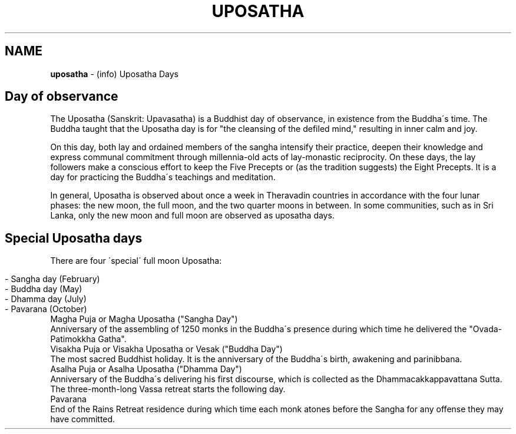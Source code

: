 .\" generated with Ronn/v0.7.3
.\" http://github.com/rtomayko/ronn/tree/0.7.3
.
.TH "UPOSATHA" "7" "February 2021" "" ""
.
.SH "NAME"
\fBuposatha\fR \- (info) Uposatha Days
.
.SH "Day of observance"
The Uposatha (Sanskrit: Upavasatha) is a Buddhist day of observance, in existence from the Buddha\'s time\. The Buddha taught that the Uposatha day is for "the cleansing of the defiled mind," resulting in inner calm and joy\.
.
.P
On this day, both lay and ordained members of the sangha intensify their practice, deepen their knowledge and express communal commitment through millennia\-old acts of lay\-monastic reciprocity\. On these days, the lay followers make a conscious effort to keep the Five Precepts or (as the tradition suggests) the Eight Precepts\. It is a day for practicing the Buddha\'s teachings and meditation\.
.
.P
In general, Uposatha is observed about once a week in Theravadin countries in accordance with the four lunar phases: the new moon, the full moon, and the two quarter moons in between\. In some communities, such as in Sri Lanka, only the new moon and full moon are observed as uposatha days\.
.
.SH "Special Uposatha days"
There are four \'special\' full moon Uposatha:
.
.IP "" 4
.
.nf

\- Sangha day (February)
\- Buddha day (May)
\- Dhamma day (July)
\- Pavarana (October)
.
.fi
.
.IP "" 0
.
.TP
Magha Puja or Magha Uposatha ("Sangha Day")
Anniversary of the assembling of 1250 monks in the Buddha\'s presence during which time he delivered the "Ovada\-Patimokkha Gatha"\.
.
.TP
Visakha Puja or Visakha Uposatha or Vesak ("Buddha Day")
The most sacred Buddhist holiday\. It is the anniversary of the Buddha\'s birth, awakening and parinibbana\.
.
.TP
Asalha Puja or Asalha Uposatha ("Dhamma Day")
Anniversary of the Buddha\'s delivering his first discourse, which is collected as the Dhammacakkappavattana Sutta\. The three\-month\-long Vassa retreat starts the following day\.
.
.TP
Pavarana
End of the Rains Retreat residence during which time each monk atones before the Sangha for any offense they may have committed\.

